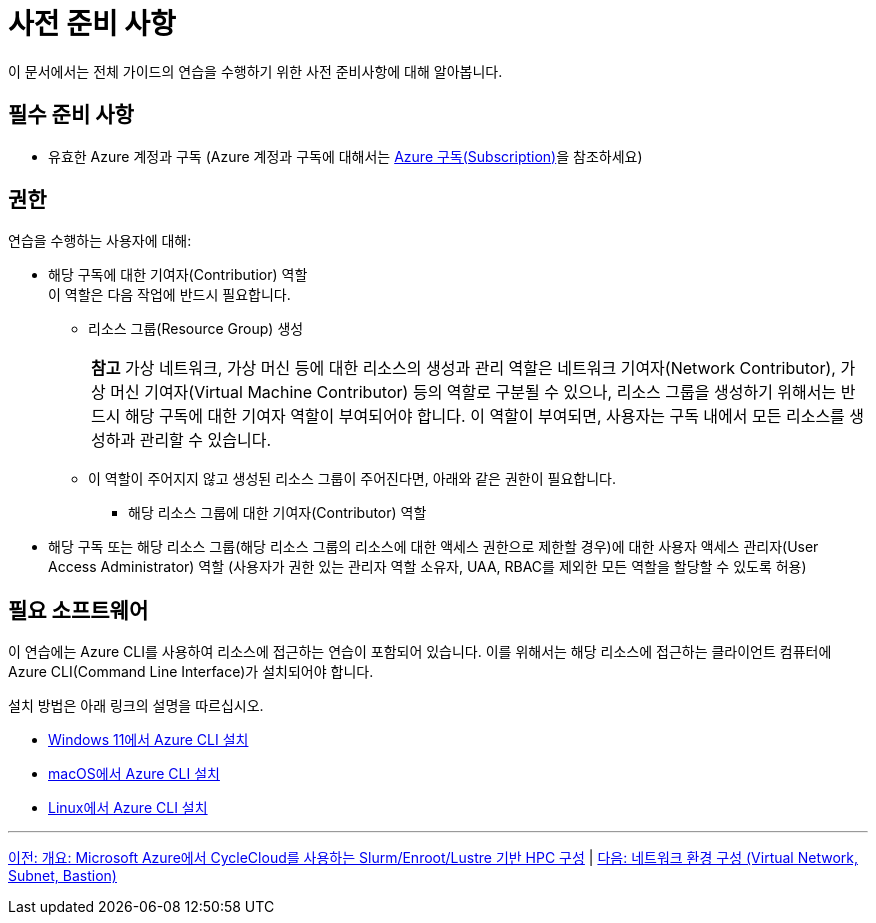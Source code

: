 = 사전 준비 사항

이 문서에서는 전체 가이드의 연습을 수행하기 위한 사전 준비사항에 대해 알아봅니다.

== 필수 준비 사항

* 유효한 Azure 계정과 구독 (Azure 계정과 구독에 대해서는 link:../02_tech_desc/01_azure/01_subscription.adoc[Azure 구독(Subscription)]을 참조하세요)

== 권한

연습을 수행하는 사용자에 대해:

* 해당 구독에 대한 기여자(Contributior) 역할 +
이 역할은 다음 작업에 반드시 필요합니다.
** 리소스 그룹(Resource Group) 생성
+
|===
|**참고** 가상 네트워크, 가상 머신 등에 대한 리소스의 생성과 관리 역할은 네트워크 기여자(Network Contributor), 가상 머신 기여자(Virtual Machine Contributor) 등의 역할로 구분될 수 있으나, 리소스 그룹을 생성하기 위해서는 반드시 해당 구독에 대한 기여자 역할이 부여되어야 합니다. 이 역할이 부여되면, 사용자는 구독 내에서 모든 리소스를 생성하과 관리할 수 있습니다.
|===
** 이 역할이 주어지지 않고 생성된 리소스 그룹이 주어진다면, 아래와 같은 권한이 필요합니다.
*** 해당 리소스 그룹에 대한 기여자(Contributor) 역할

* 해당 구독 또는 해당 리소스 그룹(해당 리소스 그룹의 리소스에 대한 액세스 권한으로 제한할 경우)에 대한 사용자 액세스 관리자(User Access Administrator) 역할 (사용자가 권한 있는 관리자 역할 소유자, UAA, RBAC를 제외한 모든 역할을 할당할 수 있도록 허용)

== 필요 소프트웨어

이 연습에는 Azure CLI를 사용하여 리소스에 접근하는 연습이 포함되어 있습니다. 이를 위해서는 해당 리소스에 접근하는 클라이언트 컴퓨터에 Azure CLI(Command Line Interface)가 설치되어야 합니다. 

설치 방법은 아래 링크의 설명을 따르십시오.

* https://github.com/gikpreet/class-environment_settings/blob/main/10_microsoft_azure/azure_cli/01_azure_cli_windows.adoc[Windows 11에서 Azure CLI 설치]
* https://github.com/gikpreet/class-environment_settings/blob/main/10_microsoft_azure/azure_cli/02_azure_cli_macos.adoc[macOS에서 Azure CLI 설치]
* https://github.com/gikpreet/class-environment_settings/blob/main/10_microsoft_azure/azure_cli/03_azure_cli_linux.adoc[Linux에서 Azure CLI 설치]

---

link:./00_introduction.adoc[이전: 개요: Microsoft Azure에서 CycleCloud를 사용하는 Slurm/Enroot/Lustre 기반 HPC 구성] | 
link:./01_vnet_subnet_bastion.adoc[다음: 네트워크 환경 구성 (Virtual Network, Subnet, Bastion)]